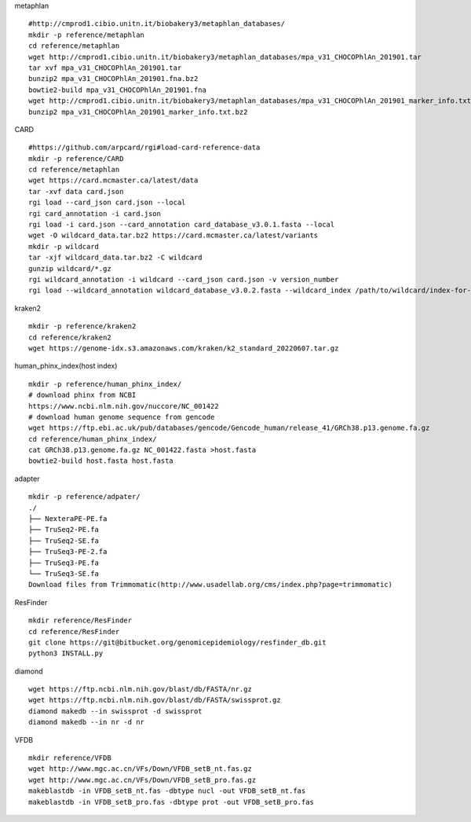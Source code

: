 
metaphlan ::

    #http://cmprod1.cibio.unitn.it/biobakery3/metaphlan_databases/
    mkdir -p reference/metaphlan
    cd reference/metaphlan
    wget http://cmprod1.cibio.unitn.it/biobakery3/metaphlan_databases/mpa_v31_CHOCOPhlAn_201901.tar
    tar xvf mpa_v31_CHOCOPhlAn_201901.tar
    bunzip2 mpa_v31_CHOCOPhlAn_201901.fna.bz2
    bowtie2-build mpa_v31_CHOCOPhlAn_201901.fna
    wget http://cmprod1.cibio.unitn.it/biobakery3/metaphlan_databases/mpa_v31_CHOCOPhlAn_201901_marker_info.txt.bz2
    bunzip2 mpa_v31_CHOCOPhlAn_201901_marker_info.txt.bz2

CARD   ::

    #https://github.com/arpcard/rgi#load-card-reference-data
    mkdir -p reference/CARD
    cd reference/metaphlan
    wget https://card.mcmaster.ca/latest/data
    tar -xvf data card.json
    rgi load --card_json card.json --local
    rgi card_annotation -i card.json
    rgi load -i card.json --card_annotation card_database_v3.0.1.fasta --local
    wget -O wildcard_data.tar.bz2 https://card.mcmaster.ca/latest/variants
    mkdir -p wildcard
    tar -xjf wildcard_data.tar.bz2 -C wildcard
    gunzip wildcard/*.gz
    rgi wildcard_annotation -i wildcard --card_json card.json -v version_number
    rgi load --wildcard_annotation wildcard_database_v3.0.2.fasta --wildcard_index /path/to/wildcard/index-for-model-sequences.txt --card_annotation card_database_v3.0.1.fasta --local

kraken2 ::

    mkdir -p reference/kraken2
    cd reference/kraken2
    wget https://genome-idx.s3.amazonaws.com/kraken/k2_standard_20220607.tar.gz

human_phinx_index(host index) ::

    mkdir -p reference/human_phinx_index/
    # download phinx from NCBI
    https://www.ncbi.nlm.nih.gov/nuccore/NC_001422
    # download human genome sequence from gencode
    wget https://ftp.ebi.ac.uk/pub/databases/gencode/Gencode_human/release_41/GRCh38.p13.genome.fa.gz
    cd reference/human_phinx_index/
    cat GRCh38.p13.genome.fa.gz NC_001422.fasta >host.fasta
    bowtie2-build host.fasta host.fasta

adapter ::

    mkdir -p reference/adpater/
    ./
    ├── NexteraPE-PE.fa
    ├── TruSeq2-PE.fa
    ├── TruSeq2-SE.fa
    ├── TruSeq3-PE-2.fa
    ├── TruSeq3-PE.fa
    └── TruSeq3-SE.fa
    Download files from Trimmomatic(http://www.usadellab.org/cms/index.php?page=trimmomatic)

ResFinder ::

    mkdir reference/ResFinder
    cd reference/ResFinder
    git clone https://git@bitbucket.org/genomicepidemiology/resfinder_db.git
    python3 INSTALL.py

diamond ::

    wget https://ftp.ncbi.nlm.nih.gov/blast/db/FASTA/nr.gz
    wget https://ftp.ncbi.nlm.nih.gov/blast/db/FASTA/swissprot.gz
    diamond makedb --in swissprot -d swissprot
    diamond makedb --in nr -d nr

VFDB ::

    mkdir reference/VFDB
    wget http://www.mgc.ac.cn/VFs/Down/VFDB_setB_nt.fas.gz
    wget http://www.mgc.ac.cn/VFs/Down/VFDB_setB_pro.fas.gz
    makeblastdb -in VFDB_setB_nt.fas -dbtype nucl -out VFDB_setB_nt.fas
    makeblastdb -in VFDB_setB_pro.fas -dbtype prot -out VFDB_setB_pro.fas
